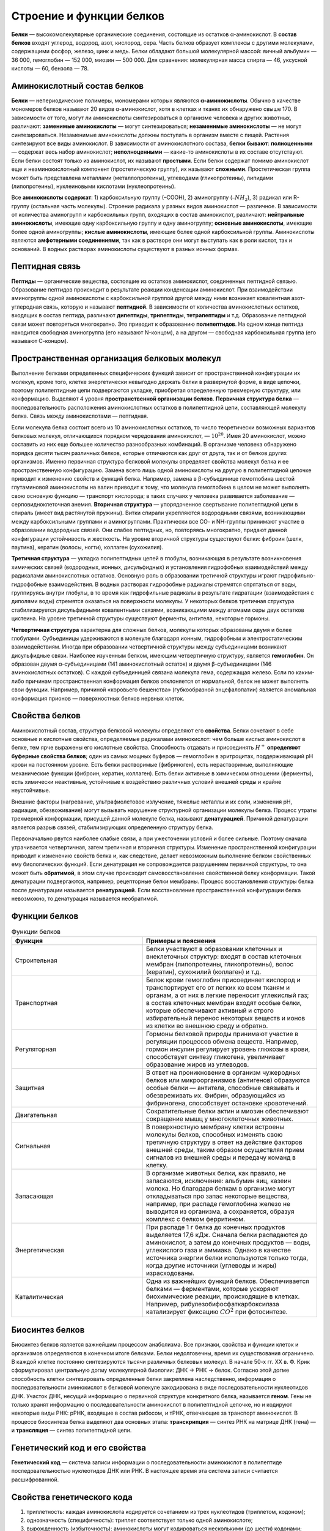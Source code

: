 Строение и функции белков
======================
**Белки** — высокомолекулярные органические соединения, состоящие из остатков α-аминокислот.
В **состав белков** входят углерод, водород, азот, кислород, сера. Часть белков образует комплексы с другими молекулами, содержащими фосфор, железо, цинк и медь.
Белки обладают большой молекулярной массой: яичный альбумин — 36 000, гемоглобин — 152 000, миозин — 500 000. Для сравнения: молекулярная масса спирта — 46, уксусной кислоты — 60, бензола — 78.

Аминокислотный состав белков
--------
**Белки** — непериодические полимеры, мономерами которых являются **α-аминокислоты**. Обычно в качестве мономеров белков называют 20 видов α-аминокислот, хотя в клетках и тканях их обнаружено свыше 170.
В зависимости от того, могут ли аминокислоты синтезироваться в организме человека и других животных, различают: **заменимые аминокислоты** — могут синтезироваться; **незаменимые аминокислоты** — не могут синтезироваться. Незаменимые аминокислоты должны поступать в организм вместе с пищей. Растения синтезируют все виды аминокислот.
В зависимости от аминокислотного состава, **белки бывают**: **полноценными** — содержат весь набор аминокислот; **неполноценными** — какие-то аминокислоты в их составе отсутствуют. Если белки состоят только из аминокислот, их называют **простыми**. Если белки содержат помимо аминокислот еще и неаминокислотный компонент (простетическую группу), их называют **сложными**. Простетическая группа может быть представлена металлами (металлопротеины), углеводами (гликопротеины), липидами (липопротеины), нуклеиновыми кислотами (нуклеопротеины).

.. image:: img/image1.png
  :width: 100
  :align: center
  

Все **аминокислоты содержат**: 1) карбоксильную группу (–СООН), 2) аминогруппу (:math:`–NH_{2}`), 3) радикал или R-группу (остальная часть молекулы). Строение радикала у разных видов аминокислот — различное. В зависимости от количества аминогрупп и карбоксильных групп, входящих в состав аминокислот, различают: **нейтральные аминокислоты**, имеющие одну карбоксильную группу и одну аминогруппу; **основные аминокислоты**, имеющие более одной аминогруппы; **кислые аминокислоты**, имеющие более одной карбоксильной группы.
Аминокислоты являются **амфотерными соединениями**, так как в растворе они могут выступать как в роли кислот, так и оснований. В водных растворах аминокислоты существуют в разных ионных формах.

Пептидная связь
--------
**Пептиды** — органические вещества, состоящие из остатков аминокислот, соединенных пептидной связью.
Образование пептидов происходит в результате реакции конденсации аминокислот. При взаимодействии аминогруппы одной аминокислоты с карбоксильной группой другой между ними возникает ковалентная азот-углеродная связь, которую и называют **пептидной**. В зависимости от количества аминокислотных остатков, входящих в состав пептида, различают **дипептиды**, **трипептиды**, **тетрапептиды** и т.д. Образование пептидной связи может повторяться многократно. Это приводит к образованию **полипептидов**. На одном конце пептида находится свободная аминогруппа (его называют N-концом), а на другом — свободная карбоксильная группа (его называют С-концом).

.. image:: img/image3.png
  :width: 400
  :align: center

Пространственная организация белковых молекул
--------
Выполнение белками определенных специфических функций зависит от пространственной конфигурации их молекул, кроме того, клетке энергетически невыгодно держать белки в развернутой форме, в виде цепочки, поэтому полипептидные цепи подвергаются укладке, приобретая определенную трехмерную структуру, или конформацию. Выделяют 4 уровня **пространственной организации белков**.
**Первичная структура белка** — последовательность расположения аминокислотных остатков в полипептидной цепи, составляющей молекулу белка. Связь между аминокислотами — пептидная.

.. image:: img/image2.png
  :width: 400
  :align: center

Если молекула белка состоит всего из 10 аминокислотных остатков, то число теоретически возможных вариантов белковых молекул, отличающихся порядком чередования аминокислот, — :math:`10^20`. Имея 20 аминокислот, можно составить из них еще большее количество разнообразных комбинаций. В организме человека обнаружено порядка десяти тысяч различных белков, которые отличаются как друг от друга, так и от белков других организмов.
Именно первичная структура белковой молекулы определяет свойства молекул белка и ее пространственную конфигурацию. Замена всего лишь одной аминокислоты на другую в полипептидной цепочке приводит к изменению свойств и функций белка. Например, замена в β-субъединице гемоглобина шестой глутаминовой аминокислоты на валин приводит к тому, что молекула гемоглобина в целом не может выполнять свою основную функцию — транспорт кислорода; в таких случаях у человека развивается заболевание — серповидноклеточная анемия.
**Вторичная структура** — упорядоченное свертывание полипептидной цепи в спираль (имеет вид растянутой пружины). Витки спирали укрепляются водородными связями, возникающими между карбоксильными группами и аминогруппами. Практически все СО- и NН-группы принимают участие в образовании водородных связей. Они слабее пептидных, но, повторяясь многократно, придают данной конфигурации устойчивость и жесткость. На уровне вторичной структуры существуют белки: фиброин (шелк, паутина), кератин (волосы, ногти), коллаген (сухожилия).

.. image:: img/image33.png
  :width: 400
  :align: center


**Третичная структура** — укладка полипептидных цепей в глобулы, возникающая в результате возникновения химических связей (водородных, ионных, дисульфидных) и установления гидрофобных взаимодействий между радикалами аминокислотных остатков. Основную роль в образовании третичной структуры играют гидрофильно-гидрофобные взаимодействия. В водных растворах гидрофобные радикалы стремятся спрятаться от воды, группируясь внутри глобулы, в то время как гидрофильные радикалы в результате гидратации (взаимодействия с диполями воды) стремятся оказаться на поверхности молекулы. У некоторых белков третичная структура стабилизируется дисульфидными ковалентными связями, возникающими между атомами серы двух остатков цистеина. На уровне третичной структуры существуют ферменты, антитела, некоторые гормоны.

.. image:: img/image6.png
  :width: 400
  :align: center
 
**Четвертичная структура** характерна для сложных белков, молекулы которых образованы двумя и более глобулами. Субъединицы удерживаются в молекуле благодаря ионным, гидрофобным и электростатическим взаимодействиям. Иногда при образовании четвертичной структуры между субъединицами возникают дисульфидные связи. Наиболее изученным белком, имеющим четвертичную структуру, является **гемоглобин**. Он образован двумя α-субъединицами (141 аминокислотный остаток) и двумя β-субъединицами (146 аминокислотных остатков). С каждой субъединицей связана молекула гема, содержащая железо. Если по каким-либо причинам пространственная конформация белков отклоняется от нормальной, белок не может выполнять свои функции. Например, причиной «коровьего бешенства» (губкообразной энцефалопатии) является аномальная конформация прионов — поверхностных белков нервных клеток.

Свойства белков
--------
Аминокислотный состав, структура белковой молекулы определяют его **свойства**. Белки сочетают в себе основные и кислотные свойства, определяемые радикалами аминокислот: чем больше кислых аминокислот в белке, тем ярче выражены его кислотные свойства. Способность отдавать и присоединять :math:`Н^+` **определяют буферные свойства белков**; один из самых мощных буферов — гемоглобин в эритроцитах, поддерживающий рН крови на постоянном уровне. Есть белки растворимые (фибриноген), есть нерастворимые, выполняющие механические функции (фиброин, кератин, коллаген). Есть белки активные в химическом отношении (ферменты), есть химически неактивные, устойчивые к воздействию различных условий внешней среды и крайне неустойчивые.

Внешние факторы (нагревание, ультрафиолетовое излучение, тяжелые металлы и их соли, изменения рН, радиация, обезвоживание) могут вызывать нарушение структурной организации молекулы белка. Процесс утраты трехмерной конформации, присущей данной молекуле белка, называют **денатурацией**. Причиной денатурации является разрыв связей, стабилизирующих определенную структуру белка. 

Первоначально рвутся наиболее слабые связи, а при ужесточении условий и более сильные. Поэтому сначала утрачивается четвертичная, затем третичная и вторичная структуры. Изменение пространственной конфигурации приводит к изменению свойств белка и, как следствие, делает невозможным выполнение белком свойственных ему биологических функций. Если денатурация не сопровождается разрушением первичной структуры, то она может быть **обратимой**, в этом случае происходит самовосстановление свойственной белку конформации. Такой денатурации подвергаются, например, рецепторные белки мембраны. Процесс восстановления структуры белка после денатурации называется **ренатурацией**. Если восстановление пространственной конфигурации белка невозможно, то денатурация называется необратимой.

Функции белков
--------

.. list-table:: Функции белков
   :widths: 75 100
   :class: longtable
   :header-rows: 1

   * - Функция
     - Примеры и пояснения
   * - Строительная
     - Белки участвуют в образовании клеточных и внеклеточных структур: входят в состав клеточных мембран (липопротеины, гликопротеины), волос (кератин), сухожилий (коллаген) и т.д.
   * - Транспортная
     - Белок крови гемоглобин присоединяет кислород и транспортирует его от легких ко всем тканям и органам, а от них в легкие переносит углекислый газ; в состав клеточных мембран входят особые белки, которые обеспечивают активный и строго избирательный перенос некоторых веществ и ионов из клетки во внешнюю среду и обратно.
   * - Регуляторная
     - Гормоны белковой природы принимают участие в регуляции процессов обмена веществ. Например, гормон инсулин регулирует уровень глюкозы в крови, способствует синтезу гликогена, увеличивает образование жиров из углеводов.
   * - Защитная
     - В ответ на проникновение в организм чужеродных белков или микроорганизмов (антигенов) образуются особые белки — антитела, способные связывать и обезвреживать их. Фибрин, образующийся из фибриногена, способствует остановке кровотечений.
   * - Двигательная
     - Сократительные белки актин и миозин обеспечивают сокращение мышц у многоклеточных животных.
   * - Сигнальная
     - В поверхностную мембрану клетки встроены молекулы белков, способных изменять свою третичную структуру в ответ на действие факторов внешней среды, таким образом осуществляя прием сигналов из внешней среды и передачу команд в клетку.
   * - Запасающая
     - В организме животных белки, как правило, не запасаются, исключение: альбумин яиц, казеин молока. Но благодаря белкам в организме могут откладываться про запас некоторые вещества, например, при распаде гемоглобина железо не выводится из организма, а сохраняется, образуя комплекс с белком ферритином.
   * - Энергетическая
     - При распаде 1 г белка до конечных продуктов выделяется 17,6 кДж. Сначала белки распадаются до аминокислот, а затем до конечных продуктов — воды, углекислого газа и аммиака. Однако в качестве источника энергии белки используются только тогда, когда другие источники (углеводы и жиры) израсходованы.
   * - Каталитическая
     - Одна из важнейших функций белков. Обеспечивается белками — ферментами, которые ускоряют биохимические реакции, происходящие в клетках. Например, рибулезобифосфаткарбоксилаза катализирует фиксацию :math:`СО^2` при фотосинтезе.

Биосинтез белков
--------
Биосинтез белков является важнейшим процессом анаболизма. Все признаки, свойства и функции клеток и организмов определяются в конечном итоге белками. Белки недолговечны, время их существования ограничено. В каждой клетке постоянно синтезируются тысячи различных белковых молекул. В начале 50-х гг. ХХ в. Ф. Крик сформулировал центральную догму молекулярной биологии: ДНК → РНК → белок. Согласно этой догме способность клетки синтезировать определенные белки закреплена наследственно, информация о последовательности аминокислот в белковой молекуле закодирована в виде последовательности нуклеотидов ДНК. Участок ДНК, несущий информацию о первичной структуре конкретного белка, называется **геном**. Гены не только хранят информацию о последовательности аминокислот в полипептидной цепочке, но и кодируют некоторые виды РНК: рРНК, входящие в состав рибосом, и тРНК, отвечающие за транспорт аминокислот. В процессе биосинтеза белка выделяют два основных этапа: **транскрипция** — синтез РНК на матрице ДНК (гена) — и **трансляция** — синтез полипептидной цепи.

Генетический код и его свойства
--------
**Генетический код** — система записи информации о последовательности аминокислот в полипептиде последовательностью нуклеотидов ДНК или РНК. В настоящее время эта система записи считается расшифрованной.

Свойства генетического кода
----------------
1. триплетность: каждая аминокислота кодируется сочетанием из трех нуклеотидов (триплетом, кодоном);
2. однозначность (специфичность): триплет соответствует только одной аминокислоте;
3. вырожденность (избыточность): аминокислоты могут кодироваться несколькими (до шести) кодонами;
4. универсальность: система кодирования аминокислот одинакова у всех организмов Земли;
5. неперекрываемость: последовательность нуклеотидов имеет рамку считывания по 3 нуклеотида, один и тот же нуклеотид не может быть в составе двух триплетов;
6. из 64 кодовых триплетов 61 — кодирующие, кодируют аминокислоты, а 3 — бессмысленные (в РНК — УАА, УГА, УАГ), не кодируют аминокислоты. Они называются кодонами-терминаторами, поскольку блокируют синтез полипептида во время трансляции. Кроме того, есть кодон-инициатор (в РНК — АУГ), с которого трансляция начинается.

Таблица генетического кода
----------------
.. image:: img/table.png
  :width: 400
  :align: center

* Первый нуклеотид в триплете — один из четырех левого вертикального ряда, второй — один из верхнего горизонтального ряда, третий — из правого вертикального.

Реакции матричного синтеза
----------------
Это особая категория химических реакций, происходящих в клетках живых организмов. Во время этих реакций происходит синтез полимерных молекул по плану, заложенному в структуре других полимерных молекул-матриц. На одной матрице может быть синтезировано неограниченное количество молекул-копий. К этой категории реакций относятся репликация, транскрипция, трансляция и обратная транскрипция.

.. list-table:: 
   :widths: 50 50 95
   :class: longtable
   :header-rows: 1

   * - Название реакции матричного синтеза
     - Характеристика процесса
     - Основные компоненты
   * - Репликация
     - Синтез ДНК на матрице ДНК
     - Дезоксирибонуклеозидтрифосфаты, ферменты
   * - Транскрипция
     - Синтез РНК на матрице ДНК
     - Участок ДНК, рибонуклеозидтрифосфаты, ферменты
   * - Трансляция
     - Синтез полипептида на матрице РНК
     - Рибосомы, иРНК, аминокислоты, тРНК, АТФ, ГТФ, ферменты
   * - Обратная транскрипция
     - Синтез ДНК на матрице РНК
     - Дезоксирибонуклеозидтрифосфаты, ферменты
     
Строение гена эукариот
----------------
**Ген** — участок молекулы ДНК, кодирующий первичную последовательность аминокислот в полипептиде или последовательность нуклеотидов в молекулах транспортных и рибосомных РНК. ДНК одной хромосомы может содержать несколько тысяч генов, которые располагаются в линейном порядке. Место гена в определенном участке хромосомы называется **локусом**. Особенностями строения гена эукариот являются: 1) наличие достаточно большого количества регуляторных блоков, 2) мозаичность (чередование кодирующих участков с некодирующими). **Экзоны** (Э) — участки гена, несущие информацию о строении полипептида. **Интроны** (И) — участки гена, не несущие информацию о строении полипептида. Число экзонов и интронов различных генов разное; экзоны чередуются с интронами, общая длина последних может превышать длину экзонов в два и более раз. Перед первым экзоном и после последнего экзона находятся нуклеотидные последовательности, называемые соответственно лидерной (ЛП) и трейлерной последовательностью (ТП). Лидерная и трейлерная последовательности, экзоны и интроны образуют единицу транскрипции. **Промотор** (П) — участок гена, к которому присоединяется фермент РНК-полимераза, представляет собой особое сочетание нуклеотидов. Перед единицей транскрипции, после нее, иногда в интронах находятся регуляторные элементы (РЭ), к которым относятся **энхансеры и сайленсеры**. Энхансеры ускоряют транскрипцию, сайленсеры тормозят ее.

.. image:: img/image9.png
  :width: 400
  :align: center

Транскрипция у эукариот
----------------
Транскрипция — синтез РНК на матрице ДНК. Осуществляется ферментом РНК-полимеразой.

РНК-полимераза может присоединиться только к промотору, который находится на 3'-конце матричной цепи ДНК, и двигаться только от 3'- к 5'-концу этой матричной цепи ДНК. Синтез РНК происходит на одной из двух цепочек ДНК в соответствии с принципами комплементарности и антипараллельности. Строительным материалом и источником энергии для транскрипции являются рибонуклеозидтрифосфаты (АТФ, УТФ, ГТФ, ЦТФ).

В результате транскрипции образуется «незрелая» иРНК (про-иРНК), которая проходит стадию созревания или процессинга. Процессинг включает в себя: 1) КЭПирование 5'-конца, 2) полиаденилирование 3'-конца (присоединение нескольких десятков адениловых нуклеотидов), 3) сплайсинг (вырезание интронов и сшивание экзонов). В зрелой иРНК выделяют КЭП, транслируемую область (сшитые в одно целое экзоны), нетранслируемые области (НТО) и полиадениловый «хвост».

.. image:: img/image8.png
  :width: 400
  :align: center

Транслируемая область начинается кодоном-инициатором, заканчивается кодонами-терминаторами. НТО содержат информацию, определяющую поведение РНК в клетке: срок «жизни», активность, локализацию.

Транскрипция и процессинг происходят в клеточном ядре. Зрелая иРНК приобретает определенную пространственную конформацию, окружается белками и в таком виде через ядерные поры транспортируется к рибосомам; иРНК эукариот, как правило, моноцистронны (кодируют только одну полипептидную цепь).

Трансляция
----------------
Трансляция — синтез полипептидной цепи на матрице иРНК.

Органоиды, обеспечивающие трансляцию, — рибосомы. У эукариот рибосомы находятся в некоторых органоидах — митохондриях и пластидах (70S-рибосомы), в свободном виде в цитоплазме (80S-рибосомы) и на мембранах эндоплазматической сети (80S-рибосомы). Таким образом, синтез белковых молекул может происходить в цитоплазме, на шероховатой эндоплазматической сети, в митохондриях и пластидах. В цитоплазме синтезируются белки для собственных нужд клетки; белки, синтезируемые на ЭПС, транспортируются по ее каналам в комплекс Гольджи и выводятся из клетки. В рибосоме выделяют малую и большую субъединицы. Малая субъединица рибосомы отвечает за генетические, декодирующие функции; большая — за биохимические, ферментативные.

В малой субъединице рибосомы расположен **функциональный центр** (ФЦР) с двумя участками — **пептидильным** (Р-участок) и **аминоацильным** (А-участок). В ФЦР может находиться шесть нуклеотидов иРНК, три — в пептидильном и три — в аминоацильном участках.

Для транспорта аминокислот к рибосомам используются транспортные РНК, тРНК. Длина тРНК от 75 до 95 нуклеотидных остатков. Они имеют третичную структуру, по форме напоминающую лист клевера. В тРНК различают антикодоновую петлю и акцепторный участок. В антикодоновой петле РНК имеется антикодон, комплементарный кодовому триплету определенной аминокислоты, а акцепторный участок на 3'-конце способен с помощью фермента аминоацил-тРНК-синтетазы присоединять именно эту аминокислоту (с затратой АТФ). Таким образом, у каждой аминокислоты есть свои тРНК и свои ферменты, присоединяющие аминокислоту к тРНК.

.. image:: img/image88.png
  :width: 600
  :align: center
  
Двадцать видов аминокислот кодируются 61 кодоном, теоретически может быть 61 вид тРНК с соответствующими антикодонами. Но кодируемых аминокислот всего 20 видов, значит, у одной аминокислоты может быть несколько тРНК. Установлено существование нескольких тРНК, способных связываться с одним и тем же кодоном (последний нуклеотид в антикодоне тРНК не всегда важен), поэтому в клетке обнаружено всего около 40 различных тРНК.

.. image:: img/image11.png
  :width: 200
  :align: center

Синтез белка начинается с того момента, когда к 5'-концу иРНК присоединяется малая субъединица рибосомы, в Р-участок которой заходит метиониновая тРНК (транспортирующая аминокислоту метионин). Следует отметить, что любая полипептидная цепь на N-конце сначала имеет метионин, который в дальнейшем чаще всего отщепляется. Синтез полипептида идет от N-конца к С-концу, то есть пептидная связь образуется между карбоксильной группой первой и аминогруппой второй аминокислот.

Затем происходит присоединение большой субъединицы рибосомы, и в А-участок поступает вторая тРНК, чей антикодон комплементарно спаривается с кодоном иРНК, находящимся в А-участке.

Пептидилтрансферазный центр большой субъединицы катализирует образование пептидной связи между метионином и второй аминокислотой. Отдельного фермента, катализирующего образование пептидных связей, не существует. Энергия для образования пептидной связи поставляется за счет гидролиза ГТФ.

Как только образовалась пептидная связь, метиониновая тРНК отсоединяется от метионина, а рибосома передвигается на следующий кодовый триплет иРНК, который оказывается в А-участке рибосомы, а метиониновая тРНК выталкивается в цитоплазму. На один цикл расходуется 2 молекулы ГТФ. В А-участок заходит третья тРНК, и образуется пептидная связь между второй и третьей аминокислотами.

.. image:: img/image13.png
  :width: 400
  :align: center
  
Трансляция идет до тех пор, пока в А-участок не попадает кодон-терминатор (УАА, УАГ или УГА), с которым связывается особый белковый фактор освобождения. Полипептидная цепь отделяется от тРНК и покидает рибосому. Происходит диссоциация, разъединение субъединиц рибосомы.

Скорость передвижения рибосомы по иРНК — 5–6 триплетов в секунду, на синтез белковой молекулы, состоящей из сотен аминокислотных остатков, клетке требуется несколько минут. Первым белком, синтезированным искусственно, был инсулин, состоящий из 51 аминокислотного остатка. Потребовалось провести 5000 операций, в работе в течение трех лет принимали участие 10 человек.

В трансляции можно выделить три стадии: а) инициации (образование иницаторного комплекса), б) элонгации (непосредственно «конвейер», соединение аминокислот друг с другом), в) терминации (образование терминирующего комплекса).

Транскрипция и трансляция у прокариот
----------------

«Механизмы» сборки полинуклеотидных и полипептидных цепочек у прокариот и эукариот не различаются. Но в связи с тем, что гены прокариот не имеют экзонов и интронов (исключение — гены архебактерий), располагаются группами, и на эту группу генов приходится один промотор, появляются следующие особенности транскрипции и трансляции у прокариот.

1. В результате транскрипции образуется полицистронная иРНК, кодирующая несколько белков, совместно обеспечивающих определенную группу реакций.
2. иРНК имеет несколько центров инициации трансляции, терминации трансляции и НТО.
3. Не происходят КЭПирование, полиаденилирование и сплайсинг иРНК.
4. Трансляция начинается еще до завершения транскрипции; эти процессы не разделены во времени и пространстве, как это имеет место у эукариот.

.. image:: img/image14.png
  :width: 400
  :align: center

.. centered:: 1 — ДНК; 2 — РНК-полимераза; 3 — Нуклеозидтрифосфаты ГТФ, ЦТФ, АТФ, УТФ.
